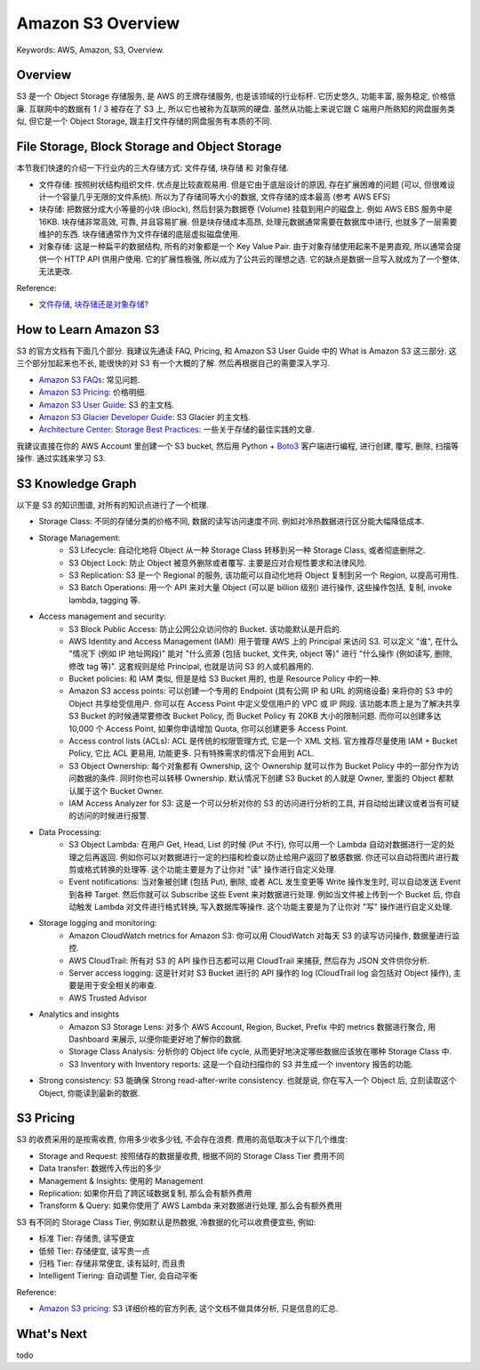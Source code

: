 .. _aws-s3-overview:

Amazon S3 Overview
==============================================================================
Keywords: AWS, Amazon, S3, Overview.


Overview
------------------------------------------------------------------------------
S3 是一个 Object Storage 存储服务, 是 AWS 的王牌存储服务, 也是该领域的行业标杆. 它历史悠久, 功能丰富, 服务稳定, 价格低廉. 互联网中的数据有 1 / 3 被存在了 S3 上, 所以它也被称为互联网的硬盘. 虽然从功能上来说它跟 C 端用户所熟知的网盘服务类似, 但它是一个 Object Storage, 跟主打文件存储的网盘服务有本质的不同.


File Storage, Block Storage and Object Storage
------------------------------------------------------------------------------
本节我们快速的介绍一下行业内的三大存储方式: 文件存储, 块存储 和 对象存储.

- 文件存储: 按照树状结构组织文件. 优点是比较直观易用. 但是它由于底层设计的原因, 存在扩展困难的问题 (可以, 但很难设计一个容量几乎无限的文件系统). 所以为了存储同等大小的数据, 文件存储的成本最高 (参考 AWS EFS)
- 块存储: 把数据分成大小等量的小块 (Block), 然后封装为数据卷 (Volume) 挂载到用户的磁盘上. 例如 AWS EBS 服务中是 16KB. 块存储非常高效, 可靠, 并且容易扩展. 但是块存储成本高昂, 处理元数据通常需要在数据库中进行, 也就多了一层需要维护的东西. 块存储通常作为文件存储的底层虚拟磁盘使用.
- 对象存储: 这是一种扁平的数据结构, 所有的对象都是一个 Key Value Pair. 由于对象存储使用起来不是男直观, 所以通常会提供一个 HTTP API 供用户使用. 它的扩展性极强, 所以成为了公共云的理想之选. 它的缺点是数据一旦写入就成为了一个整体, 无法更改.

Reference:

- `文件存储, 块存储还是对象存储? <https://www.redhat.com/zh/topics/data-storage/file-block-object-storage>`_


How to Learn Amazon S3
------------------------------------------------------------------------------
S3 的官方文档有下面几个部分. 我建议先通读 FAQ, Pricing, 和 Amazon S3 User Guide 中的 What is Amazon S3 这三部分. 这三个部分加起来也不长, 能很快的对 S3 有一个大概的了解. 然后再根据自己的需要深入学习.

- `Amazon S3 FAQs <https://aws.amazon.com/s3/faqs/>`_: 常见问题.
- `Amazon S3 Pricing <https://aws.amazon.com/s3/pricing/>`_: 价格明细.
- `Amazon S3 User Guide <https://docs.aws.amazon.com/AmazonS3/latest/userguide/Welcome.html>`_: S3 的主文档.
- `Amazon S3 Glacier Developer Guide <https://docs.aws.amazon.com/amazonglacier/latest/dev/introduction.html>`_: S3 Glacier 的主文档.
- `Architecture Center: Storage Best Practices <https://aws.amazon.com/architecture/storage/>`_: 一些关于存储的最佳实践的文章.

我建议直接在你的 AWS Account 里创建一个 S3 bucket, 然后用 Python + `Boto3 <https://boto3.amazonaws.com/v1/documentation/api/latest/reference/services/s3.html>`_ 客户端进行编程, 进行创建, 覆写, 删除, 扫描等操作. 通过实践来学习 S3.


S3 Knowledge Graph
------------------------------------------------------------------------------
以下是 S3 的知识图谱, 对所有的知识点进行了一个梳理.

- Storage Class: 不同的存储分类的价格不同, 数据的读写访问速度不同. 例如对冷热数据进行区分能大幅降低成本.
- Storage Management:
    - S3 Lifecycle: 自动化地将 Object 从一种 Storage Class 转移到另一种 Storage Class, 或者彻底删除之.
    - S3 Object Lock: 防止 Object 被意外删除或者覆写. 主要是应对合规性要求和法律风险.
    - S3 Replication: S3 是一个 Regional 的服务, 该功能可以自动化地将 Object 复制到另一个 Region, 以提高可用性.
    - S3 Batch Operations: 用一个 API 来对大量 Object (可以是 billion 级别) 进行操作, 这些操作包括, 复制, invoke lambda, tagging 等.
- Access management and security:
    - S3 Block Public Access: 防止公网公众访问你的 Bucket. 该功能默认是开启的.
    - AWS Identity and Access Management (IAM): 用于管理 AWS 上的 Principal 来访问 S3. 可以定义 "谁", 在什么 "情况下 (例如 IP 地址网段)" 能对 "什么资源 (包括 bucket, 文件夹, object 等)" 进行 "什么操作 (例如读写, 删除, 修改 tag 等)". 这套规则是给 Principal, 也就是访问 S3 的人或机器用的.
    - Bucket policies: 和 IAM 类似, 但是是给 S3 Bucket 用的, 也是 Resource Policy 中的一种.
    - Amazon S3 access points: 可以创建一个专用的 Endpoint (具有公网 IP 和 URL 的网络设备) 来将你的 S3 中的 Object 共享给受信用户. 你可以在 Access Point 中定义受信用户的 VPC 或 IP 网段. 该功能本质上是为了解决共享 S3 Bucket 的时候通常要修改 Bucket Policy, 而 Bucket Policy 有 20KB 大小的限制问题. 而你可以创建多达 10,000 个 Access Point, 如果你申请增加 Quota, 你可以创建更多 Access Point.
    - Access control lists (ACLs): ACL 是传统的权限管理方式, 它是一个 XML 文档. 官方推荐尽量使用 IAM + Bucket Policy, 它比 ACL 更易用, 功能更多. 只有特殊需求的情况下会用到 ACL.
    - S3 Object Ownership: 每个对象都有 Ownership, 这个 Ownership 就可以作为 Bucket Policy 中的一部分作为访问数据的条件. 同时你也可以转移 Ownership. 默认情况下创建 S3 Bucket 的人就是 Owner, 里面的 Object 都默认属于这个 Bucket Owner.
    - IAM Access Analyzer for S3: 这是一个可以分析对你的 S3 的访问进行分析的工具, 并自动给出建议或者当有可疑的访问的时候进行报警.
- Data Processing:
    - S3 Object Lambda: 在用户 Get, Head, List 的时候 (Put 不行), 你可以用一个 Lambda 自动对数据进行一定的处理之后再返回. 例如你可以对数据进行一定的扫描和检查以防止给用户返回了敏感数据. 你还可以自动将图片进行裁剪或格式转换的处理等. 这个功能主要是为了让你对 "读" 操作进行自定义处理.
    - Event notifications: 当对象被创建 (包括 Put), 删除, 或者 ACL 发生变更等 Write 操作发生时, 可以自动发送 Event 到各种 Target. 然后你就可以 Subscribe 这些 Event 来对数据进行处理. 例如当文件被上传到一个 Bucket 后, 你自动触发 Lambda 对文件进行格式转换, 写入数据库等操作. 这个功能主要是为了让你对 "写" 操作进行自定义处理.
- Storage logging and monitoring:
    - Amazon CloudWatch metrics for Amazon S3: 你可以用 CloudWatch 对每天 S3 的读写访问操作, 数据量进行监控.
    - AWS CloudTrail: 所有对 S3 的 API 操作日志都可以用 CloudTrail 来捕获, 然后存为 JSON 文件供你分析.
    - Server access logging: 这是针对对 S3 Bucket 进行的 API 操作的 log (CloudTrail log 会包括对 Object 操作), 主要是用于安全相关的审查.
    - AWS Trusted Advisor
- Analytics and insights
    - Amazon S3 Storage Lens: 对多个 AWS Account, Region, Bucket, Prefix 中的 metrics 数据进行聚合, 用 Dashboard 来展示, 以便你能更好地了解你的数据.
    - Storage Class Analysis: 分析你的 Object life cycle, 从而更好地决定哪些数据应该放在哪种 Storage Class 中.
    - S3 Inventory with Inventory reports: 这是一个自动扫描你的 S3 并生成一个 inventory 报告的功能.
- Strong consistency: S3 能确保 Strong read-after-write consistency. 也就是说, 你在写入一个 Object 后, 立刻读取这个 Object, 你能读到最新的数据.


S3 Pricing
------------------------------------------------------------------------------
S3 的收费采用的是按需收费, 你用多少收多少钱, 不会存在浪费. 费用的高低取决于以下几个维度:

- Storage and Request: 按照储存的数据量收费, 根据不同的 Storage Class Tier 费用不同
- Data transfer: 数据传入传出的多少
- Management & Insights: 使用的 Management
- Replication: 如果你开启了跨区域数据复制, 那么会有额外费用
- Transform & Query: 如果你使用了 AWS Lambda 来对数据进行处理, 那么会有额外费用

S3 有不同的 Storage Class Tier, 例如默认是热数据, 冷数据的化可以收费便宜些, 例如:

- 标准 Tier: 存储贵, 读写便宜
- 低频 Tier: 存储便宜, 读写贵一点
- 归档 Tier: 存储非常便宜, 读有延时, 而且贵
- Intelligent Tiering: 自动调整 Tier, 会自动平衡

Reference:

- `Amazon S3 pricing <https://aws.amazon.com/s3/pricing/>`_: S3 详细价格的官方列表, 这个文档不做具体分析, 只是信息的汇总.


What's Next
------------------------------------------------------------------------------
todo
